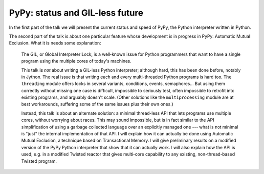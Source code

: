 
PyPy: status and GIL-less future
================================

In the first part of the talk we will present the current status and
speed of PyPy, the Python interpreter written in Python.

The second part of the talk is about one particular feature whose
development is in progress in PyPy: Automatic Mutual Exclusion.
What it is needs some explanation:

  The GIL, or Global Interpreter Lock, is a well-known issue for Python
  programmers that want to have a single program using the multiple
  cores of today's machines.

  This talk is *not* about writing a GIL-less Python interpreter;
  although hard, this has been done before, notably in Jython.  The real
  issue is that writing each and every multi-threaded Python programs is
  hard too.  The ``threading`` module offers locks in several variants,
  conditions, events, semaphores...  But using them correctly without
  missing one case is difficult, impossible to seriously test, often
  impossible to retrofit into existing programs, and arguably doesn't
  scale.  (Other solutions like the ``multiprocessing`` module are at
  best workarounds, suffering some of the same issues plus their own
  ones.)

  Instead, this talk is about an alternate solution: a minimal
  thread-less API that lets programs use multiple cores, without
  worrying about races.  This may sound impossible, but is in fact
  similar to the API simplification of using a garbage collected
  language over an explicitly managed one --- what is not minimal is
  "just" the internal implementation of that API.  I will explain how it
  can actually be done using Automatic Mutual Exclusion, a technique
  based on Transactional Memory.  I will give preliminary results on a
  modified version of the PyPy Python interpreter that show that it can
  actually work.  I will also explain how the API is used, e.g. in a
  modified Twisted reactor that gives multi-core capability to any
  existing, non-thread-based Twisted program.

